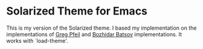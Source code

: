 * Solarized Theme for Emacs

This is my version of the Solarized theme. I based my implementation
on the implementations of [[https://github.com/sellout/emacs-color-theme-solarized][Greg Pfeil]] and [[https://github.com/bbatsov/solarized-emacs][Bozhidar Batsov]]
implementations. It works with `load-theme'.

